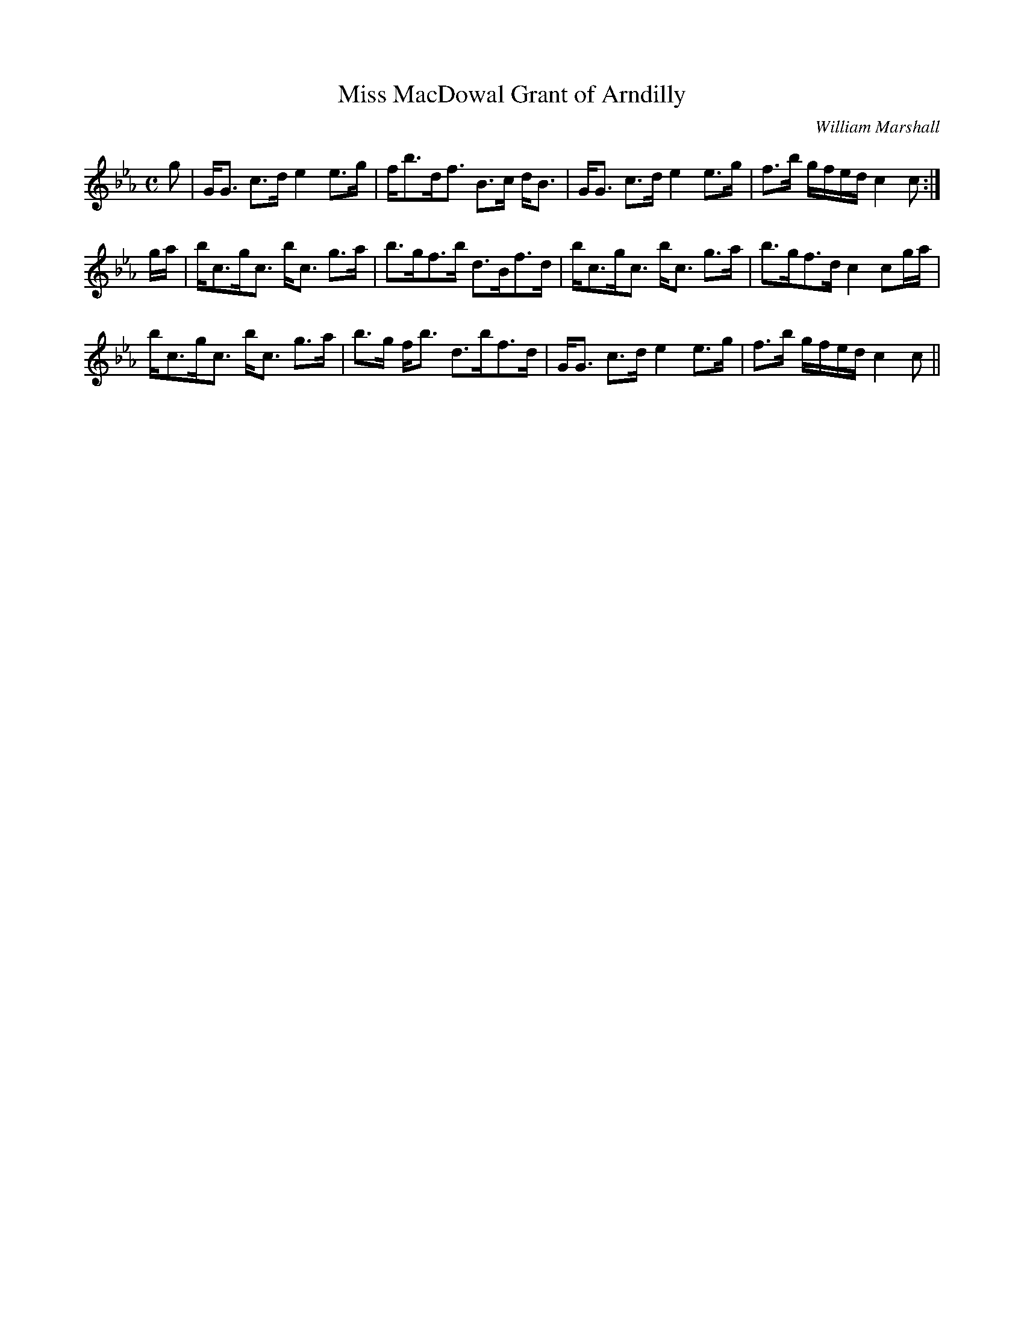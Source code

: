 X:557
T:Miss MacDowal Grant of Arndilly
R:Strathspey
C:William Marshall
B:The Athole Collection
M:C
L:1/8
K:C Minor
g|G<G c>d e2 e>g|f<bd<f B>c d<B|G<G c>d e2 e>g|f>b g/f/e/d/ c2c:|
g/a/|b<cg<c b<c g>a|b>gf>b d>Bf>d|b<cg<c b<c g>a|b>gf>d c2 cg/a/|
b<cg<c b<c g>a|b>g f<b d>bf>d|G<G c>d e2 e>g|f>b g/f/e/d/ c2 c||
